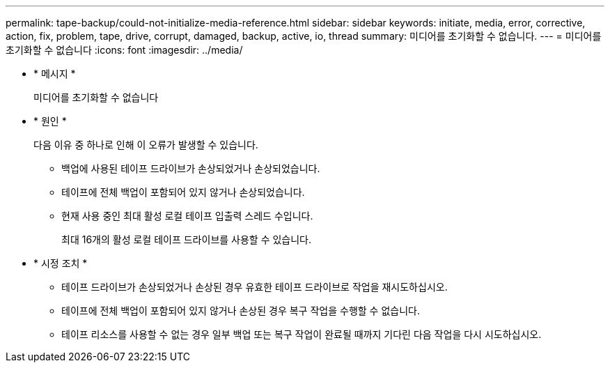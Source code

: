 ---
permalink: tape-backup/could-not-initialize-media-reference.html 
sidebar: sidebar 
keywords: initiate, media, error, corrective, action, fix, problem, tape, drive, corrupt, damaged, backup, active, io, thread 
summary: 미디어를 초기화할 수 없습니다. 
---
= 미디어를 초기화할 수 없습니다
:icons: font
:imagesdir: ../media/


* * 메시지 *
+
미디어를 초기화할 수 없습니다

* * 원인 *
+
다음 이유 중 하나로 인해 이 오류가 발생할 수 있습니다.

+
** 백업에 사용된 테이프 드라이브가 손상되었거나 손상되었습니다.
** 테이프에 전체 백업이 포함되어 있지 않거나 손상되었습니다.
** 현재 사용 중인 최대 활성 로컬 테이프 입출력 스레드 수입니다.
+
최대 16개의 활성 로컬 테이프 드라이브를 사용할 수 있습니다.



* * 시정 조치 *
+
** 테이프 드라이브가 손상되었거나 손상된 경우 유효한 테이프 드라이브로 작업을 재시도하십시오.
** 테이프에 전체 백업이 포함되어 있지 않거나 손상된 경우 복구 작업을 수행할 수 없습니다.
** 테이프 리소스를 사용할 수 없는 경우 일부 백업 또는 복구 작업이 완료될 때까지 기다린 다음 작업을 다시 시도하십시오.



